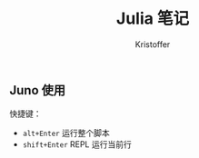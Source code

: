 #+TITLE: Julia 笔记
#+AUTHOR: Kristoffer
#+EMAIL: psuvtk@gmail.com


** Juno 使用
快捷键：
- =alt+Enter= 运行整个脚本
- =shift+Enter= REPL 运行当前行
